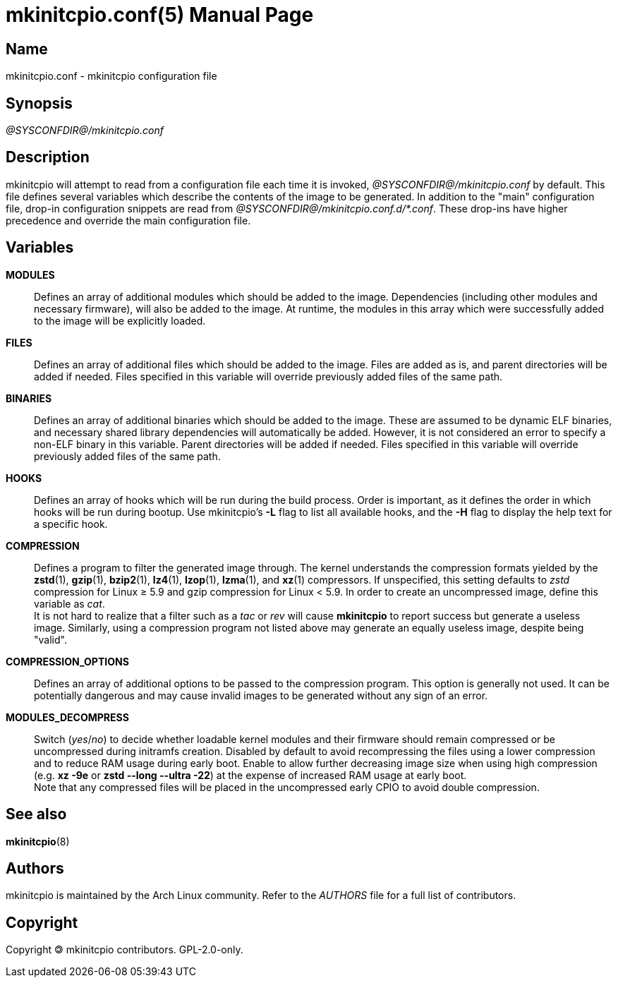 ////
vim:set ts=4 sw=4 syntax=asciidoc noet:
SPDX-License-Identifier: GPL-2.0-only
////
:doctype: manpage
:manmanual: mkinitcpio manual
:mansource: mkinitcpio @VERSION@
:manversion: mkinitcpio @VERSION@

= mkinitcpio.conf(5)

== Name

mkinitcpio.conf - mkinitcpio configuration file

== Synopsis

_@SYSCONFDIR@/mkinitcpio.conf_

== Description

mkinitcpio will attempt to read from a configuration file each time it is
invoked, _@SYSCONFDIR@/mkinitcpio.conf_ by default. This file defines several variables
which describe the contents of the image to be generated. In addition to the "main"
configuration file, drop-in configuration snippets are read
from _@SYSCONFDIR@/mkinitcpio.conf.d/*.conf_. These drop-ins have higher precedence and
override the main configuration file.

== Variables

*MODULES*::
    Defines an array of additional modules which should be added to the image.
    Dependencies (including other modules and necessary firmware), will also be
    added to the image. At runtime, the modules in this array which were
    successfully added to the image will be explicitly loaded.

*FILES*::
    Defines an array of additional files which should be added to the image.
    Files are added as is, and parent directories will be added if needed. Files
    specified in this variable will override previously added files of the same
    path.

*BINARIES*::
    Defines an array of additional binaries which should be added to the
    image. These are assumed to be dynamic ELF binaries, and necessary shared
    library dependencies will automatically be added. However, it is not
    considered an error to specify a non-ELF binary in this variable. Parent
    directories will be added if needed. Files specified in this variable will
    override previously added files of the same path.

*HOOKS*::
    Defines an array of hooks which will be run during the build process.
    Order is important, as it defines the order in which hooks will be run
    during bootup. Use mkinitcpio's *-L* flag to list all available hooks,
    and the *-H* flag to display the help text for a specific hook.

*COMPRESSION*::
    Defines a program to filter the generated image through. The kernel
    understands the compression formats yielded by the *zstd*(1), *gzip*(1),
    *bzip2*(1), *lz4*(1), *lzop*(1), *lzma*(1), and *xz*(1) compressors. If
    unspecified, this setting defaults to _zstd_ compression for Linux ≥ 5.9 and
    gzip compression for Linux < 5.9. In order to create an uncompressed image,
    define this variable as _cat_.
     +
    It is not hard to realize that a filter such as a _tac_ or _rev_ will cause
    *mkinitcpio* to report success but generate a useless image. Similarly,
    using a compression program not listed above may generate an equally useless
    image, despite being "valid".

*COMPRESSION_OPTIONS*::
    Defines an array of additional options to be passed to the compression
    program. This option is generally not used. It can be potentially dangerous
    and may cause invalid images to be generated without any sign of an error.

*MODULES_DECOMPRESS*::
    Switch (_yes_/_no_) to decide whether loadable kernel modules and their
    firmware should remain compressed or be uncompressed during initramfs
    creation. Disabled by default to avoid recompressing the files using a lower
    compression and to reduce RAM usage during early boot. Enable to allow
    further decreasing image size when using high compression (e.g.
    *xz -9e* or *zstd --long --ultra -22*) at the expense of increased RAM usage
    at early boot.
     +
    Note that any compressed files will be placed in the uncompressed early CPIO
    to avoid double compression.

== See also

*mkinitcpio*(8)

== Authors

mkinitcpio is maintained by the Arch Linux community. Refer to the _AUTHORS_
file for a full list of contributors.

== Copyright

Copyright 🄯 mkinitcpio contributors. GPL-2.0-only.
